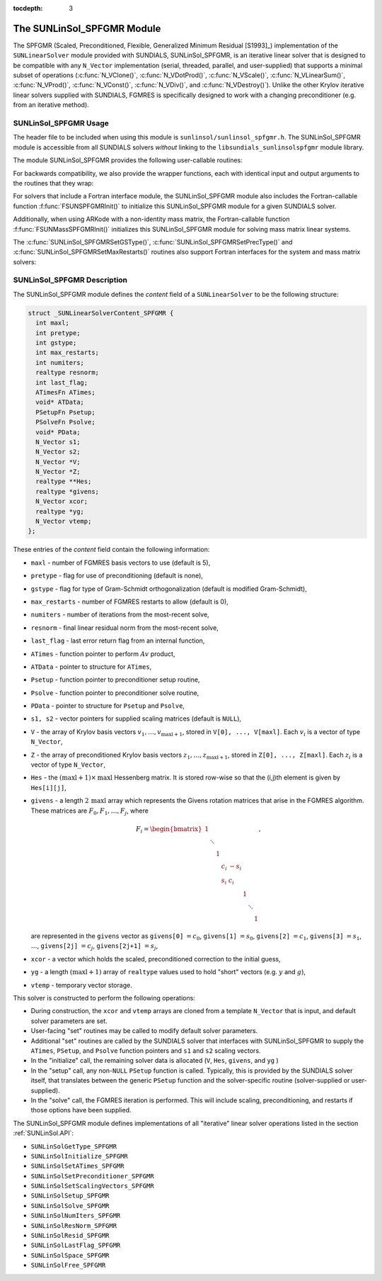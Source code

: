 ..
   Programmer(s): Daniel R. Reynolds @ SMU
   ----------------------------------------------------------------
   SUNDIALS Copyright Start
   Copyright (c) 2002-2020, Lawrence Livermore National Security
   and Southern Methodist University.
   All rights reserved.

   See the top-level LICENSE and NOTICE files for details.

   SPDX-License-Identifier: BSD-3-Clause
   SUNDIALS Copyright End
   ----------------------------------------------------------------

:tocdepth: 3


.. _SUNLinSol_SPFGMR:

The SUNLinSol_SPFGMR Module
======================================

The SPFGMR (Scaled, Preconditioned, Flexible, Generalized Minimum
Residual [S1993]_) implementation of the ``SUNLinearSolver`` module
provided with SUNDIALS, SUNLinSol_SPFGMR, is an iterative linear
solver that is designed to be compatible with any ``N_Vector``
implementation (serial, threaded, parallel, and user-supplied) that
supports a minimal subset of operations (:c:func:`N_VClone()`,
:c:func:`N_VDotProd()`, :c:func:`N_VScale()`,
:c:func:`N_VLinearSum()`, :c:func:`N_VProd()`, :c:func:`N_VConst()`,
:c:func:`N_VDiv()`, and :c:func:`N_VDestroy()`).  Unlike the other
Krylov iterative linear solvers supplied with SUNDIALS, FGMRES is
specifically designed to work with a changing preconditioner
(e.g. from an iterative method).


.. _SUNLinSol_SPFGMR.Usage:

SUNLinSol_SPFGMR Usage
-------------------------

The header file to be included when using this module
is ``sunlinsol/sunlinsol_spfgmr.h``.  The SUNLinSol_SPFGMR module is
accessible from all SUNDIALS solvers *without*
linking to the ``libsundials_sunlinsolspfgmr`` module library.


The module SUNLinSol_SPFGMR provides the following
user-callable routines:


.. c:function:: SUNLinearSolver SUNLinSol_SPFGMR(N_Vector y, int pretype, int maxl)

   This constructor function creates and allocates memory for a SPFGMR
   ``SUNLinearSolver``.  Its arguments are an ``N_Vector``, a flag
   indicating to use preconditioning, and the number of Krylov basis
   vectors to use.

   This routine will perform consistency checks to ensure that it is
   called with a consistent ``N_Vector`` implementation (i.e. that it
   supplies the requisite vector operations).  If ``y`` is
   incompatible, then this routine will return ``NULL``.

   A ``maxl`` argument that is :math:`\le0` will result in the default
   value (5).

   Since the FGMRES algorithm is designed to only support right
   preconditioning, then any of the ``pretype``
   inputs ``PREC_LEFT`` (1), ``PREC_RIGHT`` (2), or ``PREC_BOTH``
   (3) will result in use of ``PREC_RIGHT``;  any other integer input
   will result in the default (no preconditioning).
   We note that some SUNDIALS solvers are designed
   to only work with left preconditioning (IDA and IDAS). While it is
   possible to use a right-preconditioned SUNLinSol_SPFGMR object for
   these packages, this use mode is not supported and may result in
   inferior performance.

.. c:function:: int SUNLinSol_SPFGMRSetPrecType(SUNLinearSolver S, int pretype)

   This function updates the flag indicating use of preconditioning.
   Since the FGMRES algorithm is designed to only support right
   preconditioning, then any of the ``pretype``
   inputs ``PREC_LEFT`` (1), ``PREC_RIGHT`` (2), or ``PREC_BOTH``
   (3) will result in use of ``PREC_RIGHT``;  any other integer input
   will result in the default (no preconditioning).

   This routine will return with one of the error codes
   ``SUNLS_MEM_NULL`` (``S`` is ``NULL``) or ``SUNLS_SUCCESS``.


.. c:function:: int SUNLinSol_SPFGMRSetGSType(SUNLinearSolver S, int gstype)

   This function sets the type of Gram-Schmidt orthogonalization to
   use.  Supported values are ``MODIFIED_GS`` (1) and
   ``CLASSICAL_GS`` (2).  Any other integer input will result in a
   failure, returning error code ``SUNLS_ILL_INPUT``.

   This routine will return with one of the error codes
   ``SUNLS_ILL_INPUT`` (illegal ``gstype``), ``SUNLS_MEM_NULL``
   (``S`` is ``NULL``), or ``SUNLS_SUCCESS``.


.. c:function:: int SUNLinSol_SPFGMRSetMaxRestarts(SUNLinearSolver S, int maxrs)

   This function sets the number of FGMRES restarts to
   allow.  A negative input will result in the default of 0.

   This routine will return with one of the error codes
   ``SUNLS_MEM_NULL`` (``S`` is ``NULL``) or ``SUNLS_SUCCESS``.



For backwards compatibility, we also provide the wrapper functions,
each with identical input and output arguments to the routines that
they wrap:

.. c:function:: SUNLinearSolver SUNSPFGMR(N_Vector y, int pretype, int maxl)

   Wrapper function for :c:func:`SUNLinSol_SPFGMR()`

.. c:function:: int SUNSPFGMRSetPrecType(SUNLinearSolver S, int pretype)

   Wrapper function for :c:func:`SUNLinSol_SPFGMRSetPrecType()`

.. c:function:: int SUNSPFGMRSetGSType(SUNLinearSolver S, int gstype)

   Wrapper function for :c:func:`SUNLinSol_SPFGMRSetGSType()`

.. c:function:: int SUNSPFGMRSetMaxRestarts(SUNLinearSolver S, int maxrs)

   Wrapper function for :c:func:`SUNLinSol_SPFGMRSetMaxRestarts()`


For solvers that include a Fortran interface module, the
SUNLinSol_SPFGMR module also includes the Fortran-callable
function :f:func:`FSUNSPFGMRInit()` to initialize this
SUNLinSol_SPFGMR module for a given SUNDIALS solver.

.. f:subroutine:: FSUNSPFGMRInit(CODE, PRETYPE, MAXL, IER)

   Initializes a SPFGMR ``SUNLinearSolver`` structure for
   use in a SUNDIALS package.

   This routine must be called *after* the ``N_Vector`` object has
   been initialized.

   **Arguments:**
      * *CODE* (``int``, input) -- flag denoting the SUNDIALS solver
        this matrix will be used for: CVODE=1, IDA=2, KINSOL=3, ARKode=4.
      * *PRETYPE* (``int``, input) -- flag denoting whether to use
        preconditioning: no=0, yes=1.
      * *MAXL* (``int``, input) -- number of FGMRES basis vectors to use.
      * *IER* (``int``, output) -- return flag (0 success, -1 for failure).

Additionally, when using ARKode with a non-identity mass matrix, the
Fortran-callable function :f:func:`FSUNMassSPFGMRInit()` initializes
this SUNLinSol_SPFGMR module for solving mass matrix linear systems.

.. f:subroutine:: FSUNMassSPFGMRInit(PRETYPE, MAXL, IER)

   Initializes a SPFGMR ``SUNLinearSolver`` structure for use in
   solving mass matrix systems in ARKode.

   This routine must be called *after* the ``N_Vector`` object has
   been initialized.

   **Arguments:**
      * *PRETYPE* (``int``, input) -- flag denoting whether to use
        preconditioning: no=0, yes=1.
      * *MAXL* (``int``, input) -- number of FGMRES basis vectors to use.
      * *IER* (``int``, output) -- return flag (0 success, -1 for failure).


The :c:func:`SUNLinSol_SPFGMRSetGSType()`, :c:func:`SUNLinSol_SPFGMRSetPrecType()`
and :c:func:`SUNLinSol_SPFGMRSetMaxRestarts()` routines also support Fortran
interfaces for the system and mass matrix solvers:

.. f:subroutine:: FSUNSPFGMRSetGSType(CODE, GSTYPE, IER)

   Fortran interface to :c:func:`SUNLinSol_SPFGMRSetGSType()` for system
   linear solvers.

   This routine must be called *after* :f:func:`FSUNSPFGMRInit()` has
   been called.

   **Arguments:** all should have type ``int``, and have meanings
   identical to those listed above.

.. f:subroutine:: FSUNMassSPFGMRSetGSType(GSTYPE, IER)

   Fortran interface to :c:func:`SUNLinSol_SPFGMRSetGSType()` for mass matrix
   linear solvers in ARKode.

   This routine must be called *after* :f:func:`FSUNMassSPFGMRInit()` has
   been called.

   **Arguments:** all should have type ``int``, and have meanings
   identical to those listed above.

.. f:subroutine:: FSUNSPFGMRSetPrecType(CODE, PRETYPE, IER)

   Fortran interface to :c:func:`SUNLinSol_SPFGMRSetPrecType()` for system
   linear solvers.

   This routine must be called *after* :f:func:`FSUNSPFGMRInit()` has
   been called.

   **Arguments:** all should have type ``int``, and have meanings
   identical to those listed above.

.. f:subroutine:: FSUNMassSPFGMRSetPrecType(PRETYPE, IER)

   Fortran interface to :c:func:`SUNLinSol_SPFGMRSetPrecType()` for mass matrix
   linear solvers in ARKode.

   This routine must be called *after* :f:func:`FSUNMassSPFGMRInit()` has
   been called.

   **Arguments:** all should have type ``int``, and have meanings
   identical to those listed above.


.. f:subroutine:: FSUNSPFGMRSetMaxRS(CODE, MAXRS, IER)

   Fortran interface to :c:func:`SUNLinSol_SPFGMRSetMaxRS()` for system
   linear solvers.

   This routine must be called *after* :f:func:`FSUNSPFGMRInit()` has
   been called.

   **Arguments:** all should have type ``int``, and have meanings
   identical to those listed above.

.. f:subroutine:: FSUNMassSPFGMRSetMaxRS(MAXRS, IER)

   Fortran interface to :c:func:`SUNLinSol_SPFGMRSetMaxRS()` for mass matrix
   linear solvers in ARKode.

   This routine must be called *after* :f:func:`FSUNMassSPFGMRInit()` has
   been called.

   **Arguments:** all should have type ``int``, and have meanings
   identical to those listed above.





.. _SUNLinSol_SPFGMR.Description:

SUNLinSol_SPFGMR Description
---------------------------------


The SUNLinSol_SPFGMR module defines the *content* field of a
``SUNLinearSolver`` to be the following structure:

.. code-block:: c

   struct _SUNLinearSolverContent_SPFGMR {
     int maxl;
     int pretype;
     int gstype;
     int max_restarts;
     int numiters;
     realtype resnorm;
     int last_flag;
     ATimesFn ATimes;
     void* ATData;
     PSetupFn Psetup;
     PSolveFn Psolve;
     void* PData;
     N_Vector s1;
     N_Vector s2;
     N_Vector *V;
     N_Vector *Z;
     realtype **Hes;
     realtype *givens;
     N_Vector xcor;
     realtype *yg;
     N_Vector vtemp;
   };

These entries of the *content* field contain the following
information:

* ``maxl`` - number of FGMRES basis vectors to use (default is 5),

* ``pretype`` - flag for use of preconditioning (default is none),

* ``gstype`` - flag for type of Gram-Schmidt orthogonalization
  (default is modified Gram-Schmidt),

* ``max_restarts`` - number of FGMRES restarts to allow
  (default is 0),

* ``numiters`` - number of iterations from the most-recent solve,

* ``resnorm`` - final linear residual norm from the most-recent
  solve,

* ``last_flag`` - last error return flag from an internal
  function,

* ``ATimes`` - function pointer to perform :math:`Av` product,

* ``ATData`` - pointer to structure for ``ATimes``,

* ``Psetup`` - function pointer to preconditioner setup routine,

* ``Psolve`` - function pointer to preconditioner solve routine,

* ``PData`` - pointer to structure for ``Psetup`` and ``Psolve``,

* ``s1, s2`` - vector pointers for supplied scaling matrices
  (default is ``NULL``),

* ``V`` - the array of Krylov basis vectors
  :math:`v_1, \ldots, v_{\text{maxl}+1}`, stored in
  ``V[0], ..., V[maxl]``. Each :math:`v_i` is a vector of type ``N_Vector``,

* ``Z`` - the array of preconditioned Krylov basis vectors
  :math:`z_1, \ldots, z_{\text{maxl}+1}`, stored in
  ``Z[0], ..., Z[maxl]``. Each :math:`z_i` is a vector of type ``N_Vector``,

* ``Hes`` - the :math:`(\text{maxl}+1)\times\text{maxl}`
  Hessenberg matrix. It is stored row-wise so that the (i,j)th
  element is given by ``Hes[i][j]``,

* ``givens`` - a length :math:`2\,\text{maxl}` array which represents
  the Givens rotation matrices that arise in the FGMRES
  algorithm. These matrices are :math:`F_0, F_1, \ldots, F_j`, where

  .. math::

     F_i = \begin{bmatrix}
        1 &        &   &     &      &   &        &   \\
          & \ddots &   &     &      &   &        &   \\
          &        & 1 &     &      &   &        &   \\
          &        &   & c_i & -s_i &   &        &   \\
          &        &   & s_i &  c_i &   &        &   \\
          &        &   &     &      & 1 &        &   \\
          &        &   &     &      &   & \ddots &   \\
          &        &   &     &      &   &        & 1\end{bmatrix},

  are represented in the ``givens`` vector as
  ``givens[0]`` :math:`= c_0`,
  ``givens[1]`` :math:`= s_0`,
  ``givens[2]`` :math:`= c_1`,
  ``givens[3]`` :math:`= s_1`, :math:`\ldots`,
  ``givens[2j]`` :math:`= c_j`,
  ``givens[2j+1]`` :math:`= s_j`,

* ``xcor`` - a vector which holds the scaled, preconditioned
  correction to the initial guess,

* ``yg`` - a length :math:`(\text{maxl}+1)` array of ``realtype``
  values used to hold "short" vectors (e.g. :math:`y` and :math:`g`),

* ``vtemp`` - temporary vector storage.


This solver is constructed to perform the following operations:

* During construction, the ``xcor`` and ``vtemp`` arrays are cloned
  from a template ``N_Vector`` that is input, and default solver
  parameters are set.

* User-facing "set" routines may be called to modify default
  solver parameters.

* Additional "set" routines are called by the SUNDIALS solver
  that interfaces with SUNLinSol_SPFGMR to supply the
  ``ATimes``, ``PSetup``, and ``Psolve`` function pointers and
  ``s1`` and ``s2`` scaling vectors.

* In the "initialize" call, the remaining solver data is
  allocated (``V``, ``Hes``, ``givens``, and ``yg`` )

* In the "setup" call, any non-``NULL`` ``PSetup`` function is called.
  Typically, this is provided by the SUNDIALS solver itself, that
  translates between the generic ``PSetup`` function and the
  solver-specific routine (solver-supplied or user-supplied).

* In the "solve" call, the FGMRES iteration is performed.  This
  will include scaling, preconditioning, and restarts if those options
  have been supplied.

The SUNLinSol_SPFGMR module defines implementations of all
"iterative" linear solver operations listed in the section
:ref:`SUNLinSol.API`:

* ``SUNLinSolGetType_SPFGMR``

* ``SUNLinSolInitialize_SPFGMR``

* ``SUNLinSolSetATimes_SPFGMR``

* ``SUNLinSolSetPreconditioner_SPFGMR``

* ``SUNLinSolSetScalingVectors_SPFGMR``

* ``SUNLinSolSetup_SPFGMR``

* ``SUNLinSolSolve_SPFGMR``

* ``SUNLinSolNumIters_SPFGMR``

* ``SUNLinSolResNorm_SPFGMR``

* ``SUNLinSolResid_SPFGMR``

* ``SUNLinSolLastFlag_SPFGMR``

* ``SUNLinSolSpace_SPFGMR``

* ``SUNLinSolFree_SPFGMR``
